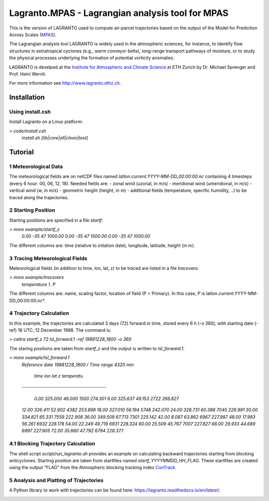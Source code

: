 #################################################
Lagranto.MPAS - Lagrangian analysis tool for MPAS
#################################################

This is the version of LAGRANTO used to compute air-parcel trajectories based on the output of the Model for Prediction Across Scales (`MPAS <https://mpas-dev.github.io/>`_).   

The Lagrangian analysis tool LAGRANTO is widely used in the atmospheric sciences, for instance, to identify flow structures in extratropical cyclones (e.g., warm conveyor belts), long-range transport pathways of moisture, or to study the physical processes underlying the formation of potential vorticity anomalies.

LAGRANTO is develped at the `Institute for Atmospheric and Climate Science <https://iac.ethz.ch/group/atmospheric-dynamics.html>`_ at ETH Zurich by Dr. Michael Sprenger and Prof. Heini Wernli.    

For more information see `http://www.lagranto.ethz.ch <http://www.lagranto.ethz.ch>`_.

============
Installation
============

Using install.csh
-----------------

Install Lagranto on a Linux platform:   

*> code/install.csh*
  *install.sh [lib|core|all|clean|test]*
  
=========
Tutorial
=========

1 Meteorological Data
----------------------

The meteorological fields are on netCDF files named *latlon.current.YYYY-MM-DD_00:00:00.nc* containing 4 timesteps (every 6 hour: 00, 06, 12, 18).
Needed fields are:
- zonal wind (uzonal, in m/s)
- meridional wind (umeridional, in m/s)
- vertical wind (w, in m/s)
- geometric height (height, in m)
- additional fields (temperature, specific humidity, ..) to be traced along the trajectories.

2 Starting Position
--------------------

Starting positions are specified in a file *startf*:  
 
*> more example/startf_z*
  *0.00	-35	47	1000.00*
  *0.00	-35	47	1500.00*
  *0.00	-35	47	1000.00*   
  
The different columns are: time (relative to initation date), longitude, latitude, height (in m).

3 Tracing Meteorological Fields
-------------------------------

Meteorological fields (in addition to time, lon, lat, z) to be traced are listed in a file *tracevars*:   

*> more example/tracevars*
  *temperature 1. P*
  
The different columns are: name, scaling factor, location of field (P = Primary). In this case, P is latlon.current.YYYY-MM-DD_00:00:00.nc*. 

4 Trajectory Calculation
-------------------------

In this example, the trajectories are calculated 3 days (72) forward in time, stored every 6 h (-o 360), with starting date (-ref) 18 UTC, 12 December 1988. The command is:   

*> caltra startf_z 72 lsl_forward.1 -ref 19881228_1800 -o 360*

The staring positions are taken from *startf_z* and the output is written to *lsl_forward.1*.

*> more example/lsl_forward.1*
  *Reference date 19881228_1800 / Time range    4320 min*
 
   *time       lon      lat     z temperatu*
  *------------------------------------------*
 
   *0.00   325.000   46.000  1500   274.301*
   *6.00   325.637   49.153  2722   266.827*
  *12.00   326.411   52.902  4382   253.898*
  *18.00   327.010   56.194  5748   242.070*
  *24.00   328.731   60.388  7045   228.991*
  *30.00   334.821   65.331  7559   222.908*
  *36.00   349.509   67.713  7301   225.142*
  *42.00     8.087   63.862  6967   227.987*
  *48.00    17.993   56.261  6932   228.178*
  *54.00    22.249   49.719  6931   228.324*
  *60.00    25.509   45.767  7007   227.827*
  *66.00    29.933   44.689  6997   227.905*
  *72.00    35.660   47.792  6794   228.377*
  

4.1 Blocking Trajectory Calculation
------------------------------------------

The shell script *script/run_lagranto.sh* provides an example on calculating backward trajectories starting from blocking anticyclones. Starting position are taken from startfiles named *startf_YYYYMMDD_HH_FLAG*. These startfiles are created using the output "FLAG" from the Atmospheric blocking tracking index `ConTrack <https://github.com/steidani/ConTrack>`_.

5 Analysis and Platting of Trajectories
---------------------------------------

A Python library to work with trajectories can be found here: `https://lagranto.readthedocs.io/en/latest/ <https://lagranto.readthedocs.io/en/latest/>`_.

.. image:: example/example_forward.png
   :width: 30 px
   :align: center


